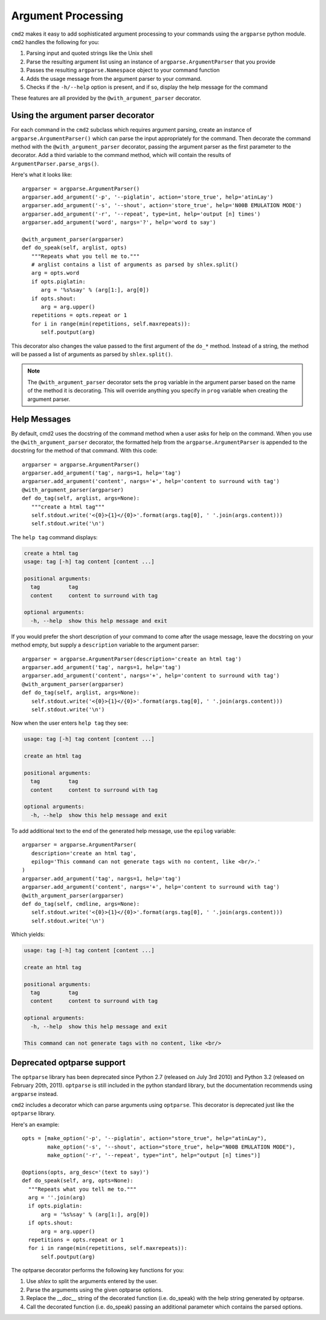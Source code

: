 ===================
Argument Processing
===================

``cmd2`` makes it easy to add sophisticated argument processing to your commands using the ``argparse`` python module.
``cmd2`` handles the following for you:

1. Parsing input and quoted strings like the Unix shell
2. Parse the resulting argument list using an instance of ``argparse.ArgumentParser`` that you provide
3. Passes the resulting ``argparse.Namespace`` object to your command function
4. Adds the usage message from the argument parser to your command.
5. Checks if the ``-h/--help`` option is present, and if so, display the help message for the command

These features are all provided by the ``@with_argument_parser`` decorator.

Using the argument parser decorator
===================================

For each command in the ``cmd2`` subclass which requires argument parsing,
create an instance of ``argparse.ArgumentParser()`` which can parse the
input appropriately for the command. Then decorate the command method with
the ``@with_argument_parser`` decorator, passing the argument parser as the
first parameter to the decorator. Add a third variable to the command method, which will contain the results of ``ArgumentParser.parse_args()``.

Here's what it looks like::

      argparser = argparse.ArgumentParser()
      argparser.add_argument('-p', '--piglatin', action='store_true', help='atinLay')
      argparser.add_argument('-s', '--shout', action='store_true', help='N00B EMULATION MODE')
      argparser.add_argument('-r', '--repeat', type=int, help='output [n] times')
      argparser.add_argument('word', nargs='?', help='word to say')

      @with_argument_parser(argparser)
      def do_speak(self, arglist, opts)
         """Repeats what you tell me to."""
         # arglist contains a list of arguments as parsed by shlex.split()
         arg = opts.word
         if opts.piglatin:
            arg = '%s%say' % (arg[1:], arg[0])
         if opts.shout:
            arg = arg.upper()
         repetitions = opts.repeat or 1
         for i in range(min(repetitions, self.maxrepeats)):
            self.poutput(arg)

This decorator also changes the value passed to the first argument of the ``do_*`` method. Instead of a string, the method will be passed a list of arguments as parsed by ``shlex.split()``.

.. note::

   The ``@with_argument_parser`` decorator sets the ``prog`` variable in
   the argument parser based on the name of the method it is decorating.
   This will override anything you specify in ``prog`` variable when
   creating the argument parser.


Help Messages
=============

By default, cmd2 uses the docstring of the command method when a user asks
for help on the command. When you use the ``@with_argument_parser``
decorator, the formatted help from the ``argparse.ArgumentParser`` is
appended to the docstring for the method of that command. With this code::

   argparser = argparse.ArgumentParser()
   argparser.add_argument('tag', nargs=1, help='tag')
   argparser.add_argument('content', nargs='+', help='content to surround with tag')
   @with_argument_parser(argparser)
   def do_tag(self, arglist, args=None):
      """create a html tag"""
      self.stdout.write('<{0}>{1}</{0}>'.format(args.tag[0], ' '.join(args.content)))
      self.stdout.write('\n')

The ``help tag`` command displays:

.. code-block:: none

   create a html tag
   usage: tag [-h] tag content [content ...]

   positional arguments:
     tag         tag
     content     content to surround with tag

   optional arguments:
     -h, --help  show this help message and exit


If you would prefer the short description of your command to come after the usage message, leave the docstring on your method empty, but supply a ``description`` variable to the argument parser::

   argparser = argparse.ArgumentParser(description='create an html tag')
   argparser.add_argument('tag', nargs=1, help='tag')
   argparser.add_argument('content', nargs='+', help='content to surround with tag')
   @with_argument_parser(argparser)
   def do_tag(self, arglist, args=None):
      self.stdout.write('<{0}>{1}</{0}>'.format(args.tag[0], ' '.join(args.content)))
      self.stdout.write('\n')

Now when the user enters ``help tag`` they see:

.. code-block:: none

   usage: tag [-h] tag content [content ...]

   create an html tag

   positional arguments:
     tag         tag
     content     content to surround with tag

   optional arguments:
     -h, --help  show this help message and exit


To add additional text to the end of the generated help message, use the ``epilog`` variable::

   argparser = argparse.ArgumentParser(
      description='create an html tag',
      epilog='This command can not generate tags with no content, like <br/>.'
   )
   argparser.add_argument('tag', nargs=1, help='tag')
   argparser.add_argument('content', nargs='+', help='content to surround with tag')
   @with_argument_parser(argparser)
   def do_tag(self, cmdline, args=None):
      self.stdout.write('<{0}>{1}</{0}>'.format(args.tag[0], ' '.join(args.content)))
      self.stdout.write('\n')

Which yields:

.. code-block:: none

   usage: tag [-h] tag content [content ...]

   create an html tag

   positional arguments:
     tag         tag
     content     content to surround with tag

   optional arguments:
     -h, --help  show this help message and exit

   This command can not generate tags with no content, like <br/>


Deprecated optparse support
===========================

The ``optparse`` library has been deprecated since Python 2.7 (released on July
3rd 2010) and Python 3.2 (released on February 20th, 2011). ``optparse`` is
still included in the python standard library, but the documentation
recommends using ``argparse`` instead.

``cmd2`` includes a decorator which can parse arguments using ``optparse``. This decorator is deprecated just like the ``optparse`` library.

Here's an example::

   opts = [make_option('-p', '--piglatin', action="store_true", help="atinLay"),
           make_option('-s', '--shout', action="store_true", help="N00B EMULATION MODE"),
           make_option('-r', '--repeat', type="int", help="output [n] times")]

   @options(opts, arg_desc='(text to say)')
   def do_speak(self, arg, opts=None):
     """Repeats what you tell me to."""
     arg = ''.join(arg)
     if opts.piglatin:
         arg = '%s%say' % (arg[1:], arg[0])
     if opts.shout:
         arg = arg.upper()
     repetitions = opts.repeat or 1
     for i in range(min(repetitions, self.maxrepeats)):
         self.poutput(arg)


The optparse decorator performs the following key functions for you:

1. Use `shlex` to split the arguments entered by the user.
2. Parse the arguments using the given optparse options.
3. Replace the `__doc__` string of the decorated function (i.e. do_speak) with the help string generated by optparse.
4. Call the decorated function (i.e. do_speak) passing an additional parameter which contains the parsed options.
